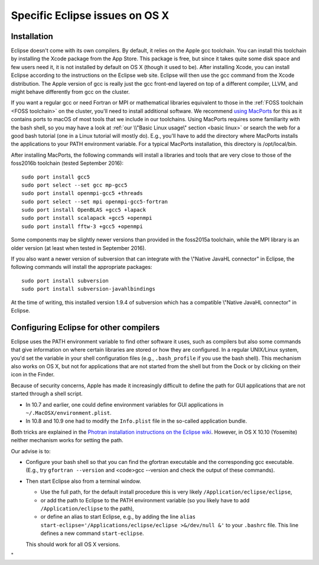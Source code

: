 .. _Eclipse macOS:

Specific Eclipse issues on OS X
===============================

Installation
------------

Eclipse doesn't come with its own compilers. By default, it relies on
the Apple gcc toolchain. You can install this toolchain by installing
the Xcode package from the App Store. This package is free, but since it
takes quite some disk space and few users need it, it is not installed
by default on OS X (though it used to be). After installing Xcode, you
can install Eclipse according to the instructions on the Eclipse web
site. Eclipse will then use the gcc command from the Xcode distribution.
The Apple version of gcc is really just the gcc front-end layered on top
of a different compiler, LLVM, and might behave differently from gcc on
the cluster.

If you want a regular gcc or need Fortran or MPI or mathematical
libraries equivalent to those in the :ref:`FOSS
toolchain <FOSS toolchain>` on the
cluster, you'll need to install additional software. We recommend `using
MacPorts <https://www.macports.org/>`__ for this as it contains
ports to macOS of most tools that we include in our toolchains. Using
MacPorts requires some familiarity with the bash shell, so you may have
a look at :ref:`our \\"Basic Linux usage\"
section <basic linux>` or search the web for a
good bash tutorial (one in a Linux tutorial will mostly do). E.g.,
you'll have to add the directory where MacPorts installs the applications
to your PATH environment variable. For a typical MacPorts installation,
this directory is /opt/local/bin.

After installing MacPorts, the following commands will install a
libraries and tools that are very close to those of the foss2016b
toolchain (tested September 2016):

::

   sudo port install gcc5
   sudo port select --set gcc mp-gcc5
   sudo port install openmpi-gcc5 +threads
   sudo port select --set mpi openmpi-gcc5-fortran
   sudo port install OpenBLAS +gcc5 +lapack
   sudo port install scalapack +gcc5 +openmpi
   sudo port install fftw-3 +gcc5 +openmpi

Some components may be slightly newer versions than provided in the
foss2015a toolchain, while the MPI library is an older version (at least
when tested in September 2016).

If you also want a newer version of subversion that can integrate with
the \\"Native JavaHL connector\" in Eclipse, the following commands will
install the appropriate packages:

::

   sudo port install subversion
   sudo port install subversion-javahlbindings

At the time of writing, this installed version 1.9.4 of subversion which
has a compatible \\"Native JavaHL connector\" in Eclipse.

Configuring Eclipse for other compilers
-----------------------------------------

Eclipse uses the PATH environment variable to find other software it
uses, such as compilers but also some commands that give information on
where certain libraries are stored or how they are configured. In a
regular UNIX/Linux system, you'd set the variable in your shell
configuration files (e.g., ``.bash_profile`` if you use the bash shell).
This mechanism also works on OS X, but not for applications that are not
started from the shell but from the Dock or by clicking on their icon in
the Finder.

Because of security concerns, Apple has made it increasingly difficult
to define the path for GUI applications that are not started through a
shell script.

-  In 10.7 and earlier, one could define environment variables for GUI
   applications in ``~/.MacOSX/environment.plist``.
-  In 10.8 and 10.9 one had to modify the ``Info.plist`` file in the
   so-called application bundle.

Both tricks are explained in the `Photran installation instructions on
the Eclipse
wiki <https://wiki.eclipse.org/PTP/photran/documentation>`__.
However, in OS X 10.10 (Yosemite) neither mechanism works for setting
the path.

Our advise is to:

-  Configure your bash shell so that you can find the gfortran
   executable and the corresponding gcc executable. (E.g., try
   ``gfortran --version`` and <code>gcc --version and check the output
   of these commands).
-  Then start Eclipse also from a terminal window.

   -  Use the full path, for the default install procedure this is very
      likely ``/Application/eclipse/eclipse``,
   -  or add the path to Eclipse to the PATH environment variable (so
      you likely have to add ``/Application/eclipse`` to the path),
   -  or define an alias to start Eclipse, e.g., by adding the line
      ``alias start-eclipse='/Applications/eclipse/eclipse >&/dev/null &'``
      to your ``.bashrc`` file. This line defines a new command
      ``start-eclipse``.

   This should work for all OS X versions.

"
